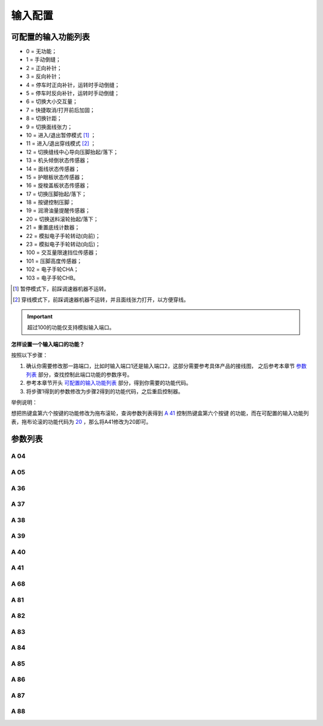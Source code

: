 .. _input_configuration:

========
输入配置
========

可配置的输入功能列表
====================

- 0 = 无功能；
- 1 = 手动倒缝；
- 2 = 正向补针；
- 3 = 反向补针；  
- 4 = 停车时正向补针，运转时手动倒缝；
- 5 = 停车时反向补针，运转时手动倒缝；
- 6 = 切换大小交互量；
- 7 = 快捷取消/打开前后加固；
- 8 = 切换针距；
- 9 = 切换面线张力；
- 10 = 进入/退出暂停模式 [#]_ ；
- 11 = 进入/退出穿线模式 [#]_ ；
- 12 = 切换缝线中心导向压脚抬起/落下；
- 13 = 机头倾倒状态传感器；
- 14 = 面线状态传感器；
- 15 = 护眼板状态传感器；
- 16 = 旋梭盖板状态传感器；
- 17 = 切换压脚抬起/落下；
- 18 = 按键控制压脚；
- 19 = 润滑油量提醒传感器； 
 
  .. _20:

- 20 = 切换送料滚轮抬起/落下；
- 21 = 重置底线计数器；
- 22 = 模拟电子手轮转动(向前)；
- 23 = 模拟电子手轮转动(向后)；
- 100 = 交互量限速挡位传感器；
- 101 = 压脚高度传感器；
- 102 = 电子手轮CHA；
- 103 = 电子手轮CHB。

.. [#] 暂停模式下，前踩调速器机器不运转。

.. [#] 穿线模式下，前踩调速器机器不运转，并且面线张力打开，以方便穿线。

.. important::
   超过100的功能仅支持模拟输入端口。

**怎样设置一个输入端口的功能？**

按照以下步骤：

1. 确认你需要修改那一路端口，比如时输入端口1还是输入端口2，这部分需要参考具体产品的接线图，
   之后参考本章节 `参数列表`_ 部分，查找控制此端口功能的参数序号。
2. 参考本章节开头 `可配置的输入功能列表`_ 部分，得到你需要的功能代码。
3. 将步骤1得到的参数修改为步骤2得到的功能代码，之后重启控制器。
   
举例说明：

想把热键盒第六个按键的功能修改为拖布滚轮，查询参数列表得到 `A 41`_ 控制热键盒第六个按键
的功能，而在可配置的输入功能列表，拖布论滚的功能代码为 20_ ，那么将A41修改为20即可。

参数列表
==============

A 04
----

.. dropdown:: 输入01功能 <...> 
   :animate: fade-in-slide-down
   
   -Max  199
   -Min  0
   -Unit  --
   -Description  定义输入01的功能。

A 05
----

.. dropdown:: 输入02功能 <...>
   :animate: fade-in-slide-down
   
   -Max  199
   -Min  0
   -Unit  --
   -Description  定义输入02的功能。

A 36
----

.. dropdown:: 热键盒按键1功能 <...> 
   :animate: fade-in-slide-down
   
   -Max  199
   -Min  0
   -Unit  --
   -Description  定义热键盒按键1的功能。

A 37
----

.. dropdown:: 热键盒按键2功能 <...>
   :animate: fade-in-slide-down
   
   -Max  199
   -Min  0
   -Unit  --
   -Description  定义热键盒按键2的功能。

A 38
----

.. dropdown:: 热键盒按键3功能 <...>
   :animate: fade-in-slide-down
   
   -Max  199
   -Min  0
   -Unit  --
   -Description  定义热键盒按键3的功能。

A 39
----

.. dropdown:: 热键盒按键4功能 <...>
   :animate: fade-in-slide-down
   
   -Max  199
   -Min  0
   -Unit  --
   -Description  定义热键盒按键4的功能。

A 40
----

.. dropdown:: 热键盒按键5功能 <...>
   :animate: fade-in-slide-down
   
   -Max  199
   -Min  0
   -Unit  --
   -Description  定义热键盒按键5的功能。

A 41
----

.. dropdown:: 热键盒按键6功能 <...>
   :animate: fade-in-slide-down
   
   -Max  199
   -Min  0
   -Unit  --
   -Description  定义热键盒按键6的功能。

A 68
----

.. dropdown:: 热键盒按键7功能 <...>
   :animate: fade-in-slide-down
   
   -Max  199
   -Min  0
   -Unit  --
   -Description  定义热键盒按键7的功能。

A 81
----

.. dropdown:: 输入03功能 <...>
   :animate: fade-in-slide-down
   
   -Max  199
   -Min  0
   -Unit  --
   -Description  定义输入03的功能。

A 82
----

.. dropdown:: 输入04功能 <...>
   :animate: fade-in-slide-down
   
   -Max  199
   -Min  0
   -Unit  --
   -Description  定义输入04的功能。

A 83
----

.. dropdown:: 输入05功能 <...>
   :animate: fade-in-slide-down
   
   -Max  199
   -Min  0
   -Unit  --
   -Description  定义输入05的功能。

A 84
----

.. dropdown:: 输入06功能 <...>
   :animate: fade-in-slide-down
   
   -Max  199
   -Min  0
   -Unit  --
   -Description  定义输入06的功能。

A 85
----

.. dropdown:: 输入07功能 <...> 
   :animate: fade-in-slide-down
   
   -Max  199
   -Min  0
   -Unit  --
   -Description  定义输入07的功能。

A 86
----

.. dropdown:: 输入08功能 <...>
   :animate: fade-in-slide-down
   
   -Max  199
   -Min  0
   -Unit  --
   -Description  定义输入08的功能。

A 87
----

.. dropdown:: 输入09功能 <...>
   :animate: fade-in-slide-down
   
   -Max  199
   -Min  0
   -Unit  --
   -Description  定义输入09的功能。

A 88
----

.. dropdown:: 输入10功能 <...>
   :animate: fade-in-slide-down
   
   -Max  199
   -Min  0
   -Unit  --
   -Description  定义输入10的功能。
